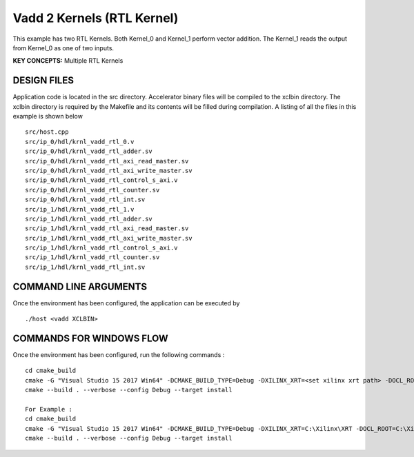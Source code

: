 Vadd 2 Kernels (RTL Kernel)
===========================

This example has two RTL Kernels. Both Kernel_0 and Kernel_1 perform vector addition. The Kernel_1 reads the output from Kernel_0 as one of two inputs.

**KEY CONCEPTS:** Multiple RTL Kernels

DESIGN FILES
------------

Application code is located in the src directory. Accelerator binary files will be compiled to the xclbin directory. The xclbin directory is required by the Makefile and its contents will be filled during compilation. A listing of all the files in this example is shown below

::

   src/host.cpp
   src/ip_0/hdl/krnl_vadd_rtl_0.v
   src/ip_0/hdl/krnl_vadd_rtl_adder.sv
   src/ip_0/hdl/krnl_vadd_rtl_axi_read_master.sv
   src/ip_0/hdl/krnl_vadd_rtl_axi_write_master.sv
   src/ip_0/hdl/krnl_vadd_rtl_control_s_axi.v
   src/ip_0/hdl/krnl_vadd_rtl_counter.sv
   src/ip_0/hdl/krnl_vadd_rtl_int.sv
   src/ip_1/hdl/krnl_vadd_rtl_1.v
   src/ip_1/hdl/krnl_vadd_rtl_adder.sv
   src/ip_1/hdl/krnl_vadd_rtl_axi_read_master.sv
   src/ip_1/hdl/krnl_vadd_rtl_axi_write_master.sv
   src/ip_1/hdl/krnl_vadd_rtl_control_s_axi.v
   src/ip_1/hdl/krnl_vadd_rtl_counter.sv
   src/ip_1/hdl/krnl_vadd_rtl_int.sv
   
COMMAND LINE ARGUMENTS
----------------------

Once the environment has been configured, the application can be executed by

::

   ./host <vadd XCLBIN>

COMMANDS FOR WINDOWS FLOW
-------------------------

Once the environment has been configured, run the following commands :

::

   cd cmake_build
   cmake -G "Visual Studio 15 2017 Win64" -DCMAKE_BUILD_TYPE=Debug -DXILINX_XRT=<set xilinx xrt path> -DOCL_ROOT=<set ocl root path>
   cmake --build . --verbose --config Debug --target install

   For Example : 
   cd cmake_build
   cmake -G "Visual Studio 15 2017 Win64" -DCMAKE_BUILD_TYPE=Debug -DXILINX_XRT=C:\Xilinx\XRT -DOCL_ROOT=C:\Xilinx\XRT\ext
   cmake --build . --verbose --config Debug --target install
